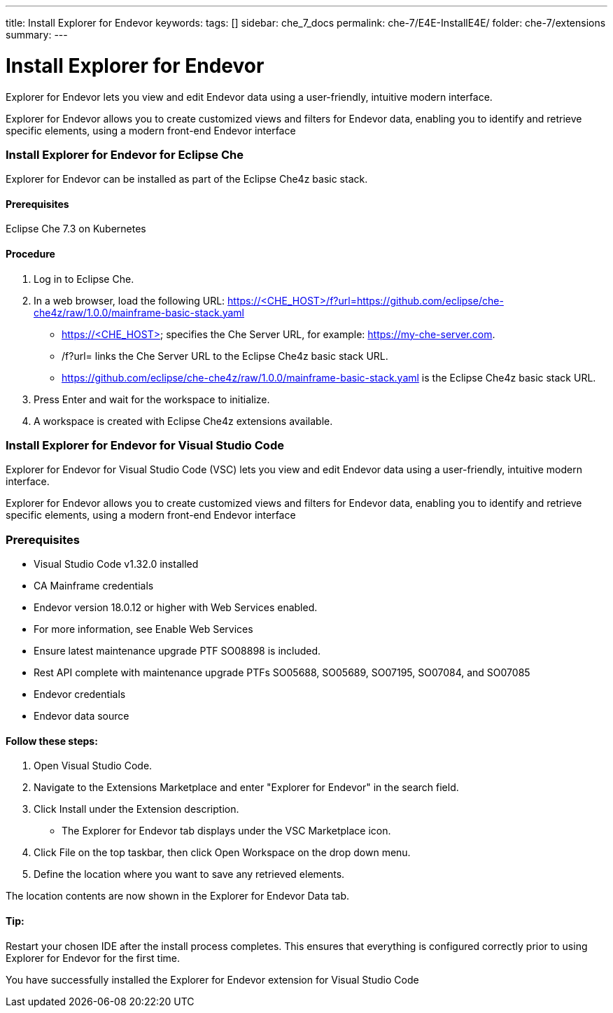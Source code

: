 ---
title: Install Explorer for Endevor
keywords:
tags: []
sidebar: che_7_docs
permalink: che-7/E4E-InstallE4E/
folder: che-7/extensions
summary:
---

[id="E4E-InstallE4E"]
= Install Explorer for Endevor

:context: E4E-InstallE4E

Explorer for Endevor lets you view and edit Endevor data using a user-friendly, intuitive modern interface.

Explorer for Endevor allows you to create customized views and filters for Endevor data, enabling you to identify and retrieve specific elements, using a modern front-end Endevor interface

### Install Explorer for Endevor for Eclipse Che

Explorer for Endevor can be installed as part of the Eclipse Che4z basic stack.

#### Prerequisites
Eclipse Che 7.3 on Kubernetes

#### Procedure
. Log in to Eclipse Che.

. In a web browser, load the following URL:
https://<CHE_HOST>/f?url=https://github.com/eclipse/che-che4z/raw/1.0.0/mainframe-basic-stack.yaml

    - https://<CHE_HOST> specifies the Che Server URL, for example: https://my-che-server.com.

    - /f?url= links the Che Server URL to the Eclipse Che4z basic stack URL.

    - https://github.com/eclipse/che-che4z/raw/1.0.0/mainframe-basic-stack.yaml is the Eclipse Che4z basic stack URL.

. Press Enter and wait for the workspace to initialize.

. A workspace is created with Eclipse Che4z extensions available.

### Install Explorer for Endevor for Visual Studio Code

Explorer for Endevor for Visual Studio Code (VSC) lets you view and edit Endevor data using a user-friendly, intuitive modern interface.

Explorer for Endevor allows you to create customized views and filters for Endevor data, enabling you to identify and retrieve specific elements, using a modern front-end Endevor interface

### Prerequisites
- Visual Studio Code v1.32.0 installed
- CA Mainframe credentials
- Endevor version 18.0.12 or higher with Web Services enabled.
  - For more information, see Enable Web Services
  - Ensure latest maintenance upgrade PTF SO08898 is included.
- Rest API complete with maintenance upgrade PTFs SO05688, SO05689, SO07195, SO07084, and SO07085
- Endevor credentials
- Endevor data source

#### Follow these steps:

1. Open Visual Studio Code.
2. Navigate to the Extensions Marketplace and enter "Explorer for Endevor" in the search field.
3. Click Install under the Extension description.
- The Explorer for Endevor tab displays under the VSC Marketplace icon.
4. Click File on the top taskbar, then click Open Workspace on the drop down menu.
5. Define the location where you want to save any retrieved elements.
    
The location contents are now shown in the Explorer for Endevor Data tab.

#### Tip:
Restart your chosen IDE after the install process completes.
This ensures that everything is configured correctly prior to using Explorer for Endevor for the first time.

You have successfully installed the Explorer for Endevor extension for Visual Studio Code
